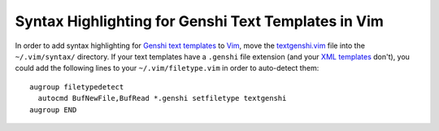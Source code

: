 Syntax Highlighting for Genshi Text Templates in Vim
----------------------------------------------------

In order to add syntax highlighting for Genshi_ `text templates`_ to Vim_, move
the `textgenshi.vim`_ file into the ``~/.vim/syntax/`` directory.  If your text
templates have a ``.genshi`` file extension (and your `XML templates`_ don't),
you could add the following lines to your ``~/.vim/filetype.vim`` in order to
auto-detect them::

  augroup filetypedetect
    autocmd BufNewFile,BufRead *.genshi setfiletype textgenshi
  augroup END

.. References

.. _Vim:
   http://www.vim.org/
.. _Genshi:
   http://genshi.edgewall.org/
.. _XML templates:
   http://genshi.edgewall.org/wiki/Documentation/xml-templates.html
.. _text templates:
   http://genshi.edgewall.org/wiki/Documentation/text-templates.html
.. _textgenshi.vim:
   https://raw.github.com/weiss/textgenshi.vim/master/syntax/textgenshi.vim
